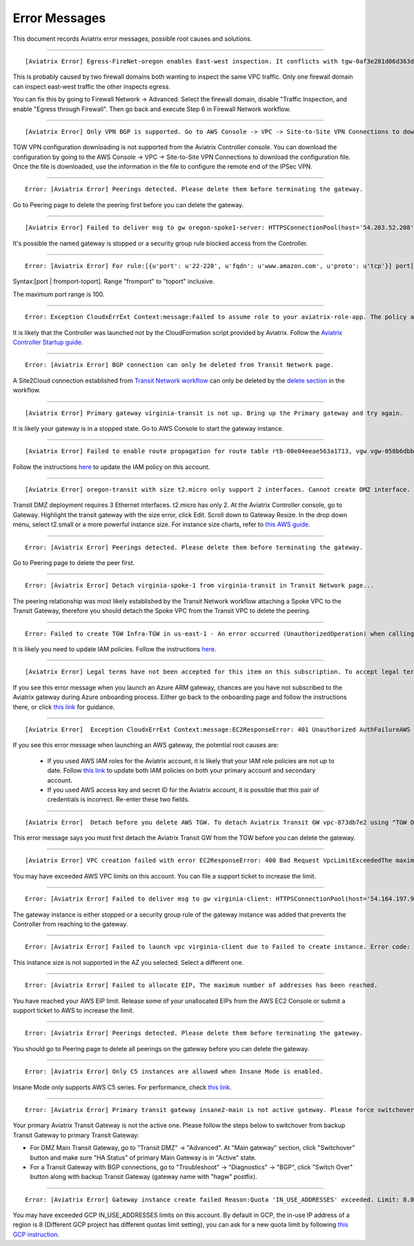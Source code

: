 .. meta::
   :description: Error messages and how to fix them
   :keywords: error messages, troubleshoot, debug

###################################
Error Messages
###################################

This document records Aviatrix error messages, possible root causes and solutions.

---------------------------------------------------------------------------------------

::

  [Aviatrix Error] Egress-FireNet-oregon enables East-west inspection. It conflicts with tgw-0af3e281d06d363d4 existing firewall policy. If there are multiple Firewall domains or Transit DMZ that enable traffic inspection, please make sure egress_domain is completely isolated from the other firewall domain.

This is probably caused by two firewall domains both wanting to inspect the same VPC traffic. Only one firewall domain
can inspect east-west traffic the other inspects egress. 

You can fix this by going to Firewall Network -> Advanced. Select the firewall domain, disable "Traffic Inspection, 
and enable "Egress through Firewall". Then go back and execute Step 6 in Firewall Network workflow. 


-------------------------------------------------------------------------------------

::

  [Aviatrix Error] Only VPN BGP is supported. Go to AWS Console -> VPC -> Site-to-Site VPN Connections to download the configuration file.

TGW VPN configuration downloading is not supported from the Aviatrix Controller console. You can download the configuration by going to the AWS Console -> VPC -> Site-to-Site VPN Connections to download the configuration file. Once the file is downloaded, use the information in the file to configure the remote end of the IPSec VPN. 

------------------------------------------------------------------------------------

::
 
 Error: [Aviatrix Error] Peerings detected. Please delete them before terminating the gateway.

Go to Peering page to delete the peering first before you can delete the gateway. 

--------------------------------------------------------------------------------

::

 [Aviatrix Error] Failed to deliver msg to gw oregon-spoke1-server: HTTPSConnectionPool(host='54.203.52.208', port=443): Max retries exceeded with url: /cloudxaws/launch.py?action=gateway_diag (Caused by ConnectTimeoutError(, 'Connection to 54.203.52.208 timed out. (connect timeout=10)')) 

It's possible the named gateway is stopped or a security group rule blocked access from the Controller. 

---------------------------------------------------------------------------------

::

  Error: [Aviatrix Error] For rule:[{u'port': u'22-220', u'fqdn': u'www.amazon.com', u'proto': u'tcp'}] port[22-220] range must be within the caped limit of:100. 
Syntax:[port | fromport-toport]. Range "fromport" to "toport" inclusive.

The maximum port range is 100. 

---------------------------------------------------

::

  Error: Exception CloudxErrExt Context:message:Failed to assume role to your aviatrix-role-app. The policy associated with the role must include AssumeRole.  class:CloudxErrExt cloud_type:[1] account_name:[GreatCall_DevOps_Account]

It is likely that the Controller was launched not by the CloudFormation script provided by Aviatrix. Follow the `Aviatrix Controller Startup guide <https://docs.aviatrix.com/StartUpGuides/aviatrix-cloud-controller-startup-guide.html>`_.

----------------------------------------------------------------------------------

::

  Error: [Aviatrix Error] BGP connection can only be deleted from Transit Network page.

A Site2Cloud connection established from `Transit Network workflow <https://docs.aviatrix.com/HowTos/transitvpc_workflow.html#connect-the-transit-gw-to-aws-vgw>`_ can only be deleted by the `delete section <https://docs.aviatrix.com/HowTos/transitvpc_workflow.html#remove-transit-gw-to-vgw-connection>`_ in the workflow. 

-----------------------------------------------------------------------------------

::

 [Aviatrix Error] Primary gateway virginia-transit is not up. Bring up the Primary gateway and try again.

It is likely your gateway is in a stopped state. Go to AWS Console to start the gateway instance. 

------------------------------------------------------------------------------------

::

  [Aviatrix Error] Failed to enable route propagation for route table rtb-00e04eeae563a1713, vgw vgw-058b6dbb20155c6b2 - EC2ResponseError: 403 Forbidden UnauthorizedOperationYou are not authorized to perform this operation.16b84b8a-f5cd-4a25-9c61-bdf8f52a08f1 One likely cause is that your Aviatrix IAM policy (aviatrix-app-policy) does not contain the privilege for this operation. Follow the instruction in this link to update the aviatrix-app-policy. https://docs.aviatrix.com/HowTos/iam_policies.html#updating-iam-policies (If this is not clear, go to docs.aviatrix.com and search the matching error string for resolution.) One likely cause is that your Aviatrix IAM policy (aviatrix-app-policy) does not contain the privilege for this operation. Follow the instruction in this link to update the aviatrix-app-policy. https://docs.aviatrix.com/HowTos/iam_policies.html#updating-iam-policies

Follow the instructions `here <https://docs.aviatrix.com/HowTos/iam_policies.html>`_ to update the IAM policy on this account.

----------------------------------------------------------------------------------

::

  [Aviatrix Error] oregon-transit with size t2.micro only support 2 interfaces. Cannot create DMZ interface. Please increase gateway size (suggest t3.medium) 

Transit DMZ deployment requires 3 Ethernet interfaces. t2.micro has only 2. 
At the Aviatrix Controller console, go to Gateway. Highlight  the transit gateway with the size error, click Edit. Scroll down to Gateway Resize. In the drop down menu, select t2.small or a more powerful instance size. For instance size charts, refer to `this AWS guide <https://docs.aws.amazon.com/AWSEC2/latest/UserGuide/using-eni.html>`_.

------------------------------------------------------------------------------------

::

  Error: [Aviatrix Error] Peerings detected. Please delete them before terminating the gateway.

Go to Peering page to delete the peer first.

-----------------------------------------------------------------------------------

::

  Error: [Aviatrix Error] Detach virginia-spoke-1 from virginia-transit in Transit Network page...

The peering relationship was most likely established by the Transit Network workflow attaching a Spoke VPC to the Transit Gateway, therefore you should detach the Spoke VPC from the Transit VPC to delete the peering.


------------------------------------------------------------------------------------

:: 

 Error: Failed to create TGW Infra-TGW in us-east-1 - An error occurred (UnauthorizedOperation) when calling the CreateTransitGateway operation: You are not authorized to perform this operation.

It is likely you need to update IAM policies. Follow the instructions `here. <https://docs.aviatrix.com/HowTos/iam_policies.html>`_


-----------------------------------------------------------------------------------

::

[Aviatrix Error] Legal terms have not been accepted for this item on this subscription. To accept legal terms, please go to the Azure portal ..... and configure programmatic deployment for the Marketplace item or create it there for the first time

If you see this error message when you launch an Azure ARM gateway,
chances are you have not subscribed to the Aviatrix gateway during Azure onboarding process. Either go back to the onboarding page and follow the instructions there, or click `this link <https://s3-us-west-2.amazonaws.com/aviatrix-download/Cloud-Controller/How+to+subscribe+to+Aviatrix+companion+gateway.pdf>`__ for guidance.  


---------------------------------------------------------------------------------

::

[Aviatrix Error]  Exception CloudxErrExt Context:message:EC2ResponseError: 401 Unauthorized AuthFailureAWS was not able to validate the provided access credentialsf67841bc-cb94-4cfd-a990-05d27d11f540

If you see this error message when launching an AWS gateway, the potential root causes are:

 - If you used AWS IAM roles for the Aviatrix account, it is likely that your IAM role policies are not up to date. Follow `this link <https://docs.aviatrix.com/HowTos/iam_policies.html#updating-iam-policies>`_ to update both IAM policies on both your primary account and secondary account.
 - If you used AWS access key and secret ID for the Aviatrix account, it is possible that this pair of credentials is incorrect. Re-enter these two fields. 


------------------------------------------------------------------------------------

::

  [Aviatrix Error]  Detach before you delete AWS TGW. To detach Aviatrix Transit GW vpc-873db7e2 using "TGW Orchestrator > Plan > Step 7".

This error message says you must first detach the Aviatrix Transit GW from the TGW before you can delete the gateway. 

--------------------------------------------------------------------------------------

::

  [Aviatrix Error] VPC creation failed with error EC2ResponseError: 400 Bad Request VpcLimitExceededThe maximum number of VPCs has been reached


You may have exceeded AWS VPC limits on this account. You can file a support ticket to increase the limit. 

------------------------------------------------------------------------------------

::

 Error: [Aviatrix Error] Failed to deliver msg to gw virginia-client: HTTPSConnectionPool(host='54.164.197.97', port=443): Max retries exceeded with url: /cloudxaws/launch.py?action=gateway_diag (Caused by ConnectTimeoutError(, 'Connection to 54.164.197.97 timed out. (connect timeout=10)'))

The gateway instance is either stopped or a security group rule of the gateway instance was added that prevents the Controller from reaching to the gateway. 

------------------------------------------------------------------------------------

::

  Error: [Aviatrix Error] Failed to launch vpc virginia-client due to Failed to create instance. Error code: Unsupported, message: Your requested instance type (c5.2xlarge) is not supported in your requested Availability Zone (us-east-1e). Please retry your request by not specifying an Availability Zone or choosing us-east-1b, us-east-1d, us-east-1a, us-east-1f, us-east-1c.. Could be the Gateway size c5.2xlarge is not supported in the region us-east-1

This instance size is not supported in the AZ you selected. Select a different one. 

------------------------------------------------------------------------------------

::

  Error: [Aviatrix Error] Failed to allocate EIP, The maximum number of addresses has been reached.

You have reached your AWS EIP limit. Release some of your unallocated EIPs from the AWS EC2 Console or submit a support ticket to AWS to increase the limit. 

-----------------------------------------------------------------

:: 

 Error: [Aviatrix Error] Peerings detected. Please delete them before terminating the gateway. 

You should go to Peering page to delete all peerings on the gateway before you 
can delete the gateway. 

--------------------------------------------------------------

::

 Error: [Aviatrix Error] Only C5 instances are allowed when Insane Mode is enabled.

Insane Mode only supports AWS C5 series. For performance, check `this link <https://docs.aviatrix.com/HowTos/insane_mode.html#instance-sizes-and-ipsec-performance>`_.

--------------------------------------------------------------------

::

    Error: [Aviatrix Error] Primary transit gateway insane2-main is not active gateway. Please force switchover gateway back to primary before enabling Connected Transit Mode.

Your primary Aviatrix Transit Gateway is not the active one. Please follow the steps below to switchover from backup Transit Gateway to primary Transit Gateway:

- For DMZ Main Transit Gateway, go to "Transit DMZ" -> "Advanced". At "Main gateway" section, click "Switchover" button and make sure "HA Status" of primary Main Gateway is in "Active" state.

- For a Transit Gateway with BGP connections, go to "Troubleshoot" -> "Diagnostics" -> "BGP", click "Switch Over" button along with backup Transit Gateway (gateway name with "hagw" postfix).

--------------------------------------------------------------------

::

    Error: [Aviatrix Error] Gateway instance create failed Reason:Quota 'IN_USE_ADDRESSES' exceeded. Limit: 8.0 in region us-central1.

You may have exceeded GCP IN_USE_ADDRESSES limits on this account. By default in GCP, the in-use IP address of a region is 8 (Different GCP project has different quotas limit setting), you can ask for a new quota limit by following `this GCP instruction <https://cloud.google.com/compute/quotas#request_quotas>`_.


.. disqus::
